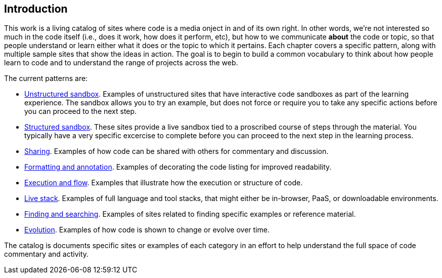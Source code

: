 [[introduction]]
== Introduction

This work is a living catalog of sites where code is a media onject in and of its own right.  In other words, we're not interested so much in the code itself (i.e., does it work, how does it perform, etc), but how to we communicate *about* the code or topic, so that people understand or learn either what it does or the topic to which it pertains.  Each chapter covers a specific pattern, along with multiple sample sites that show the ideas in action.  The goal is to begin to build a common vocabulary to think about how people learn to code and to understand the range of projects across the web.  

The current patterns are:

* <<unstructured_sandbox, Unstructured sandbox>>.  Examples of unstructured sites that have interactive code sandboxes as part of the learning experience.  The sandbox allows you to try an example, but does not force or require you to take any specific actions before you can proceed to the next step.
* <<structured_sandbox, Structured sandbox>>.  These sites provide a live sandbox tied to a proscribed course of steps through the material.  You typically have a very specific excercise to complete before you can proceed to the next step in the learning process.
* <<sharing, Sharing>>. Examples of how code can be shared with others for commentary and discussion.
* <<formatting_and_annotation, Formatting and annotation>>.  Examples of decorating the code listing for improved readability.
* <<execution_and_flow, Execution and flow>>.  Examples that illustrate how the execution or structure of code.
* <<live_stack, Live stack>>. Examples of full language and tool stacks, that might either be in-browser, PaaS, or downloadable environments.
* <<finding_and_searching, Finding and searching>>.  Examples of sites related to finding specific examples or reference material.
* <<evolution, Evolution>>.  Examples of how code is shown to change or evolve over time.


The catalog is documents specific sites or examples of each category in an effort to help understand the full space of code commentary and activity.  















